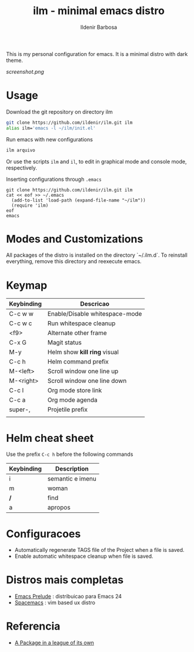 #+TITLE: ilm - minimal emacs distro
#+AUTHOR: Ildenir Barbosa
#+STARTUP: showeverything

This is my personal configuration for emacs. It is a minimal distro
with dark theme.

#+CAPTION: ilm screenshot
[[screenshot.png]]

* Usage

  Download the git repository on directory ilm

  #+BEGIN_SRC sh
	git clone https://github.com/ildenir/ilm.git ilm
	alias ilm='emacs -l ~/ilm/init.el'
  #+END_SRC

  Run emacs with new configurations

  #+BEGIN_SRC sh
	ilm arquivo
  #+END_SRC

  Or use the scripts =ilm= and =il=, to edit in graphical mode and
  console mode, respectively.

  Inserting configurations through  =.emacs=

  #+BEGIN_EXAMPLE
  git clone https://github.com/ildenir/ilm.git ilm
  cat << eof >> ~/.emacs
    (add-to-list 'load-path (expand-file-name "~/ilm"))
    (require 'ilm)
  eof
  emacs
  #+END_EXAMPLE

* Modes and Customizations

  All packages of the distro is installed on the directory `~/.ilm.d`.
  To reinstall everything, remove this directory and reexecute emacs.

* Keymap


  | Keybinding | Descricao                      |
  |------------+--------------------------------|
  | C-c w w    | Enable/Disable whitespace-mode |
  | C-c w c    | Run whitespace cleanup         |
  | <f9>       | Alternate other frame          |
  | C-x G      | Magit status                   |
  | M-y        | Helm show *kill ring* visual   |
  | C-c h      | Helm command prefix            |
  | M-<left>   | Scroll window one line up      |
  | M-<right>  | Scroll window one line down    |
  | C-c l      | Org mode store link            |
  | C-c a      | Org mode agenda                |
  | super-,    | Projetile prefix               |
  |            |                                |



* Helm cheat sheet

Use the prefix  =C-c h= before the following commands

| Keybinding | Description      |
|------------+------------------|
| i          | semantic e imenu |
| m          | woman            |
| */*        | find             |
| a          | apropos          |

* Configuracoes
- Automatically regenerate TAGS file of the Project when a file is saved.
- Enable automatic whitespace cleanup when file is saved.

*  Distros mais completas
 - [[https://github.com/bbatsov/prelude][Emacs Prelude]] : distribuicao para Emacs 24
 - [[https://github.com/syl20bnr/spacemacs][Spacemacs]]  : vim based ux distro

* Referencia
- [[http:tuhdo.github.io/helm-intro.html][A Package in a league of its own]]
